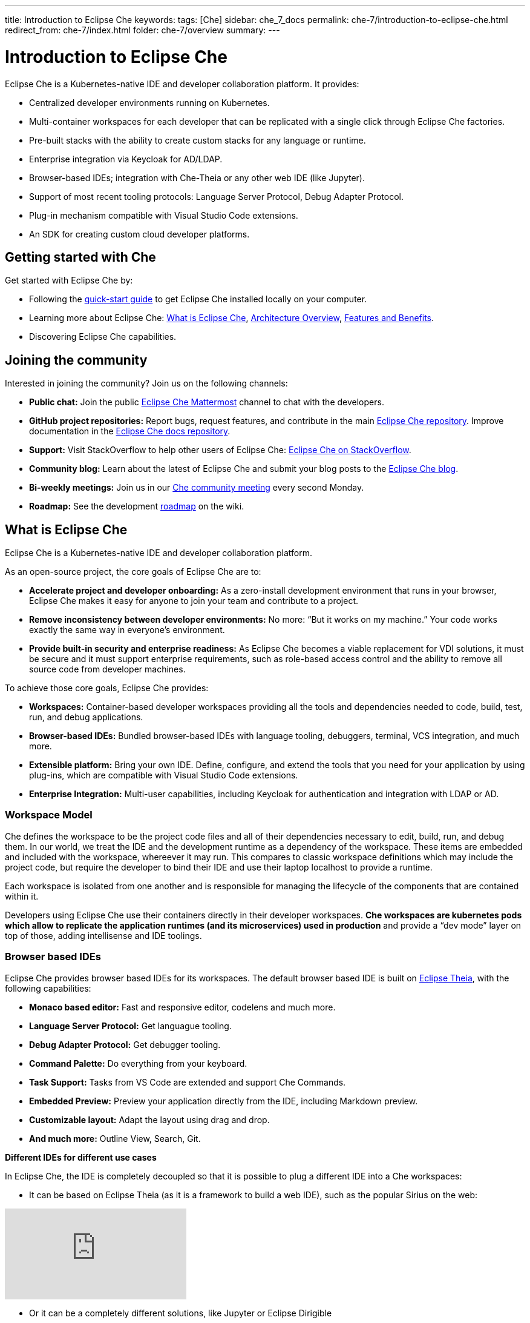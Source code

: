 ---
title: Introduction to Eclipse Che
keywords: 
tags: [Che]
sidebar: che_7_docs
permalink: che-7/introduction-to-eclipse-che.html
redirect_from: che-7/index.html
folder: che-7/overview
summary: 
---

:parent-context-of-introduction-to-eclipse-che: {context}

[id='introduction-to-eclipse-che_{context}']
= Introduction to Eclipse Che
:context: introduction-to-eclipse-che

Eclipse Che is a Kubernetes-native IDE and developer collaboration platform. It provides: 

* Centralized developer environments running on Kubernetes.  
* Multi-container workspaces for each developer that can be replicated with a single click through Eclipse Che 
factories.  
* Pre-built stacks with the ability to create custom stacks for any language or runtime.  
* Enterprise integration via Keycloak for AD/LDAP.  
* Browser-based IDEs; integration with Che-Theia or any other web IDE (like Jupyter).  
* Support of most recent tooling protocols: Language Server Protocol, Debug Adapter Protocol.  
* Plug-in mechanism compatible with Visual Studio Code extensions.  
* An SDK for creating custom cloud developer platforms.  


[id="getting-started-with-che"]
== Getting started with Che

Get started with Eclipse Che by:

* Following the link:quick-start.html[quick-start guide] to get Eclipse Che installed locally on your computer.
* Learning more about Eclipse Che: link:what-is-che.html[What is Eclipse Che], link:architecture-overview.html[Architecture Overview], link:che-features-and-benefits.html[Features and Benefits].
* Discovering Eclipse Che capabilities.


== Joining the community

Interested in joining the community? Join us on the following channels:

* *Public chat:* Join the public link:https://mattermost.eclipse.org/eclipse/channels/eclipse-che[Eclipse Che Mattermost] channel to chat with the developers.
* *GitHub project repositories:* Report bugs, request features, and contribute in the main link:https://github.com/eclipse/che[Eclipse Che repository]. Improve documentation in the link:https://github.com/eclipse/che-docs[Eclipse Che docs repository].
* *Support:* Visit StackOverflow to help other users of Eclipse Che: link:https://stackoverflow.com/questions/tagged/eclipse-che[Eclipse Che on StackOverflow].
* *Community blog:* Learn about the latest of Eclipse Che and submit your blog posts to the link:https://medium.com/eclipse-che-blog[Eclipse Che blog].
* *Bi-weekly meetings:* Join us in our link:https://github.com/eclipse/che/wiki/Che-Dev-Meetings[Che community meeting] every second Monday.
* *Roadmap:* See the development link:https://github.com/eclipse/che/wiki/Roadmap[roadmap] on the wiki.


== What is Eclipse Che

Eclipse Che is a Kubernetes-native IDE and developer collaboration platform. 

As an open-source project, the core goals of Eclipse Che are to:

* *Accelerate project and developer onboarding:* As a zero-install development environment that runs in your browser, Eclipse Che makes it easy for anyone to join your team and contribute to a project.
* **Remove inconsistency between developer environments:** No more: “But it works on my machine.” Your code works exactly the same way in everyone’s environment.
* *Provide built-in security and enterprise readiness:* As Eclipse Che becomes a viable replacement for VDI solutions, it must be secure and it must support enterprise requirements, such as role-based access control and the ability to remove all source code from developer machines.



To achieve those core goals, Eclipse Che provides:

* *Workspaces:* Container-based developer workspaces providing all the tools and dependencies needed to code, build, test, run, and debug applications. 
* *Browser-based IDEs:* Bundled browser-based IDEs with language tooling, debuggers, terminal, VCS integration, and much more.
* *Extensible platform:* Bring your own IDE. Define, configure, and extend the tools that you need for your application by using plug-ins, which are compatible with Visual Studio Code extensions.  
* *Enterprise Integration:* Multi-user capabilities, including Keycloak for authentication and integration with LDAP or AD. 


=== Workspace Model

Che defines the workspace to be the project code files and all of their dependencies necessary to edit, build, run, and debug them. In our world, we treat the IDE and the development runtime as a dependency of the workspace. These items are embedded and included with the workspace, whereever it may run. This compares to classic workspace definitions which may include the project code, but require the developer to bind their IDE and use their laptop localhost to provide a runtime.

Each workspace is isolated from one another and is responsible for managing the lifecycle of the components that are contained within it.

Developers using Eclipse Che use their containers directly in their developer workspaces. **Che workspaces are kubernetes pods which allow to replicate the application runtimes (and its microservices) used in production** and provide a “dev mode” layer on top of those, adding intellisense and IDE toolings.


=== Browser based IDEs

Eclipse Che provides browser based IDEs for its workspaces. The default browser based IDE is built on link:https://github.com/theia-ide/theia[Eclipse Theia], with the following capabilities:

* **Monaco based editor:** Fast and responsive editor, codelens and much more.
* **Language Server Protocol:** Get languague tooling.
* **Debug Adapter Protocol:** Get debugger tooling.
* **Command Palette:** Do everything from your keyboard.
* **Task Support:** Tasks from VS Code are extended and support Che Commands.
* **Embedded Preview:** Preview your application directly from the IDE, including Markdown preview.
* **Customizable layout:** Adapt the layout using drag and drop.
* **And much more:** Outline View, Search, Git.


**Different IDEs for different use cases**


In Eclipse Che, the IDE is completely decoupled so that it is possible to plug a different IDE into a Che workspaces:

* It can be based on Eclipse Theia (as it is a framework to build a web IDE), such as the popular Sirius on the web:

video::B6aCqywKpyY[youtube]

* Or it can be a completely different solutions, like Jupyter or Eclipse Dirigible

video::VooNzKxRFgw[youtube]

There are a different situations where the default IDE will not cover the use cases of your audience, or you might have stakeholders who are using a dedicated tool that covers their needs instead of using an IDE. In the traditional Eclipse IDE world, that was done with RCP applications.


=== Extensible Platform

Eclipse Che is a great platform to build cloud-native tools and it provides a strong extensibility model with an enjoyable developer experience for contributors.

Eclipse Che is extensible in different ways:

* **Plug-ins:** to add capabilities to the IDE. Rely on APIs compatible with Visual Studio Code. Plug-ins are isolated and provide their own dependencies packaged in containers.
* **Stacks:** to create pre-configured Che workspaces with dedicated set of tools.
* **Alternate IDEs:** to provide specialized tooling within Eclipse Che. Build your own, based on Eclipse Theia, or pick existing ones like Jupyter.
* **Marketplace (soon)** to easily distribute tools and custom IDEs to users and communities which can be tried online

As introduced earlier, Eclipse Che use Eclipse Theia as its default browser-based IDE. Eclipse Theia is providing a framework to build web IDEs. It is built in TypeScript and gives contributors a programming model that is flexible, relies on state-of-the-art tooling protocols and makes it faster to build new tools.

In Eclipse Che, a user doesn't need to worry about the dependencies needed for the tools running in their workspace — they should just be available when needed. This means that a Che plugin provides its dependencies, its back-end services (which could be running in a sidecar container connected to the user’s workspace), and the IDE UI extension. By packaging all these elements together, the user is free from having to configure many different tools all together. 

**VSCode Extensibility Compatibility**


There is one important aspect of the plugin model — Eclipse Che allows to rationalize the effort for a contributor who is willing to build a plugin and distribute in to different developer communities and tools. For that purpose, Eclipse Che added  into Eclipse Theia plugins API to allow compatibility with the extension points from VS Code. As result, it becomes much easier to bring an existing plugin from VS Code onto Eclipse Che. The main difference is in the way the plugins are packaged. On Eclipse Che, the plugins are delivered with their own dependencies in their own container.

video::HbTKDlOL1eo[youtube]


=== Enterprise Integration

Eclipse Che also includes link:https://www.keycloak.org[Keycloak] to handle authentication and security. It allows the integration with any SSO, as well as Active Directory or LDAP. Each users of Eclipse Che gets centralized developer which can be easily defined, administered and managed. Eclipse Che as a kubernetes native application provides state-of-the-art monitoring and tracing capabilities, integrating with link:https://prometheus.io/[Prometheus] and link:https://grafana.com/[Grafana]. 


//include::con_introductory-videos.adoc[leveloffset=+1]

//include::con_features-and-benefits.adoc[leveloffset=+1]



// [id='related-information-{context}']
// == Related information
// 
// * A bulleted list of links to other material closely related to the contents of the concept module.
// * For more details on writing assemblies, see the link:https://github.com/redhat-documentation/modular-docs#modular-documentation-reference-guide[Modular Documentation Reference Guide].
// * Use a consistent system for file names, IDs, and titles. For tips, see _Anchor Names and File Names_ in link:https://github.com/redhat-documentation/modular-docs#modular-documentation-reference-guide[Modular Documentation Reference Guide].

:context: {parent-context-of-introduction-to-eclipse-che}
